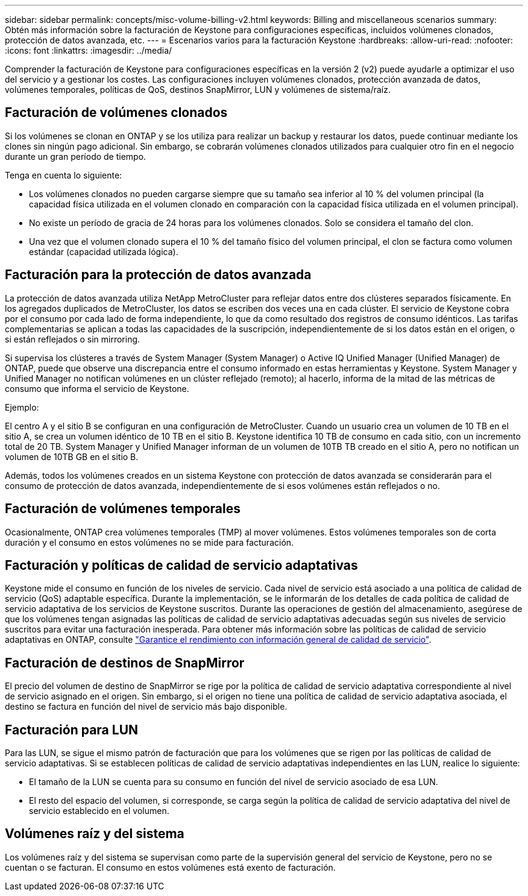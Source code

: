 ---
sidebar: sidebar 
permalink: concepts/misc-volume-billing-v2.html 
keywords: Billing and miscellaneous scenarios 
summary: Obtén más información sobre la facturación de Keystone para configuraciones específicas, incluidos volúmenes clonados, protección de datos avanzada, etc. 
---
= Escenarios varios para la facturación Keystone
:hardbreaks:
:allow-uri-read: 
:nofooter: 
:icons: font
:linkattrs: 
:imagesdir: ../media/


[role="lead"]
Comprender la facturación de Keystone para configuraciones específicas en la versión 2 (v2) puede ayudarle a optimizar el uso del servicio y a gestionar los costes. Las configuraciones incluyen volúmenes clonados, protección avanzada de datos, volúmenes temporales, políticas de QoS, destinos SnapMirror, LUN y volúmenes de sistema/raíz.



== Facturación de volúmenes clonados

Si los volúmenes se clonan en ONTAP y se los utiliza para realizar un backup y restaurar los datos, puede continuar mediante los clones sin ningún pago adicional. Sin embargo, se cobrarán volúmenes clonados utilizados para cualquier otro fin en el negocio durante un gran período de tiempo.

Tenga en cuenta lo siguiente:

* Los volúmenes clonados no pueden cargarse siempre que su tamaño sea inferior al 10 % del volumen principal (la capacidad física utilizada en el volumen clonado en comparación con la capacidad física utilizada en el volumen principal).
* No existe un período de gracia de 24 horas para los volúmenes clonados. Solo se considera el tamaño del clon.
* Una vez que el volumen clonado supera el 10 % del tamaño físico del volumen principal, el clon se factura como volumen estándar (capacidad utilizada lógica).




== Facturación para la protección de datos avanzada

La protección de datos avanzada utiliza NetApp MetroCluster para reflejar datos entre dos clústeres separados físicamente. En los agregados duplicados de MetroCluster, los datos se escriben dos veces una en cada clúster. El servicio de Keystone cobra por el consumo por cada lado de forma independiente, lo que da como resultado dos registros de consumo idénticos. Las tarifas complementarias se aplican a todas las capacidades de la suscripción, independientemente de si los datos están en el origen, o si están reflejados o sin mirroring.

Si supervisa los clústeres a través de System Manager (System Manager) o Active IQ Unified Manager (Unified Manager) de ONTAP, puede que observe una discrepancia entre el consumo informado en estas herramientas y Keystone. System Manager y Unified Manager no notifican volúmenes en un clúster reflejado (remoto); al hacerlo, informa de la mitad de las métricas de consumo que informa el servicio de Keystone.

.Ejemplo:
El centro A y el sitio B se configuran en una configuración de MetroCluster. Cuando un usuario crea un volumen de 10 TB en el sitio A, se crea un volumen idéntico de 10 TB en el sitio B. Keystone identifica 10 TB de consumo en cada sitio, con un incremento total de 20 TB. System Manager y Unified Manager informan de un volumen de 10TB TB creado en el sitio A, pero no notifican un volumen de 10TB GB en el sitio B.

Además, todos los volúmenes creados en un sistema Keystone con protección de datos avanzada se considerarán para el consumo de protección de datos avanzada, independientemente de si esos volúmenes están reflejados o no.



== Facturación de volúmenes temporales

Ocasionalmente, ONTAP crea volúmenes temporales (TMP) al mover volúmenes. Estos volúmenes temporales son de corta duración y el consumo en estos volúmenes no se mide para facturación.



== Facturación y políticas de calidad de servicio adaptativas

Keystone mide el consumo en función de los niveles de servicio. Cada nivel de servicio está asociado a una política de calidad de servicio (QoS) adaptable específica. Durante la implementación, se le informarán de los detalles de cada política de calidad de servicio adaptativa de los servicios de Keystone suscritos. Durante las operaciones de gestión del almacenamiento, asegúrese de que los volúmenes tengan asignadas las políticas de calidad de servicio adaptativas adecuadas según sus niveles de servicio suscritos para evitar una facturación inesperada. Para obtener más información sobre las políticas de calidad de servicio adaptativas en ONTAP, consulte link:https://docs.netapp.com/us-en/ontap/performance-admin/guarantee-throughput-qos-task.html["Garantice el rendimiento con información general de calidad de servicio"^].



== Facturación de destinos de SnapMirror

El precio del volumen de destino de SnapMirror se rige por la política de calidad de servicio adaptativa correspondiente al nivel de servicio asignado en el origen. Sin embargo, si el origen no tiene una política de calidad de servicio adaptativa asociada, el destino se factura en función del nivel de servicio más bajo disponible.



== Facturación para LUN

Para las LUN, se sigue el mismo patrón de facturación que para los volúmenes que se rigen por las políticas de calidad de servicio adaptativas. Si se establecen políticas de calidad de servicio adaptativas independientes en las LUN, realice lo siguiente:

* El tamaño de la LUN se cuenta para su consumo en función del nivel de servicio asociado de esa LUN.
* El resto del espacio del volumen, si corresponde, se carga según la política de calidad de servicio adaptativa del nivel de servicio establecido en el volumen.




== Volúmenes raíz y del sistema

Los volúmenes raíz y del sistema se supervisan como parte de la supervisión general del servicio de Keystone, pero no se cuentan o se facturan. El consumo en estos volúmenes está exento de facturación.
